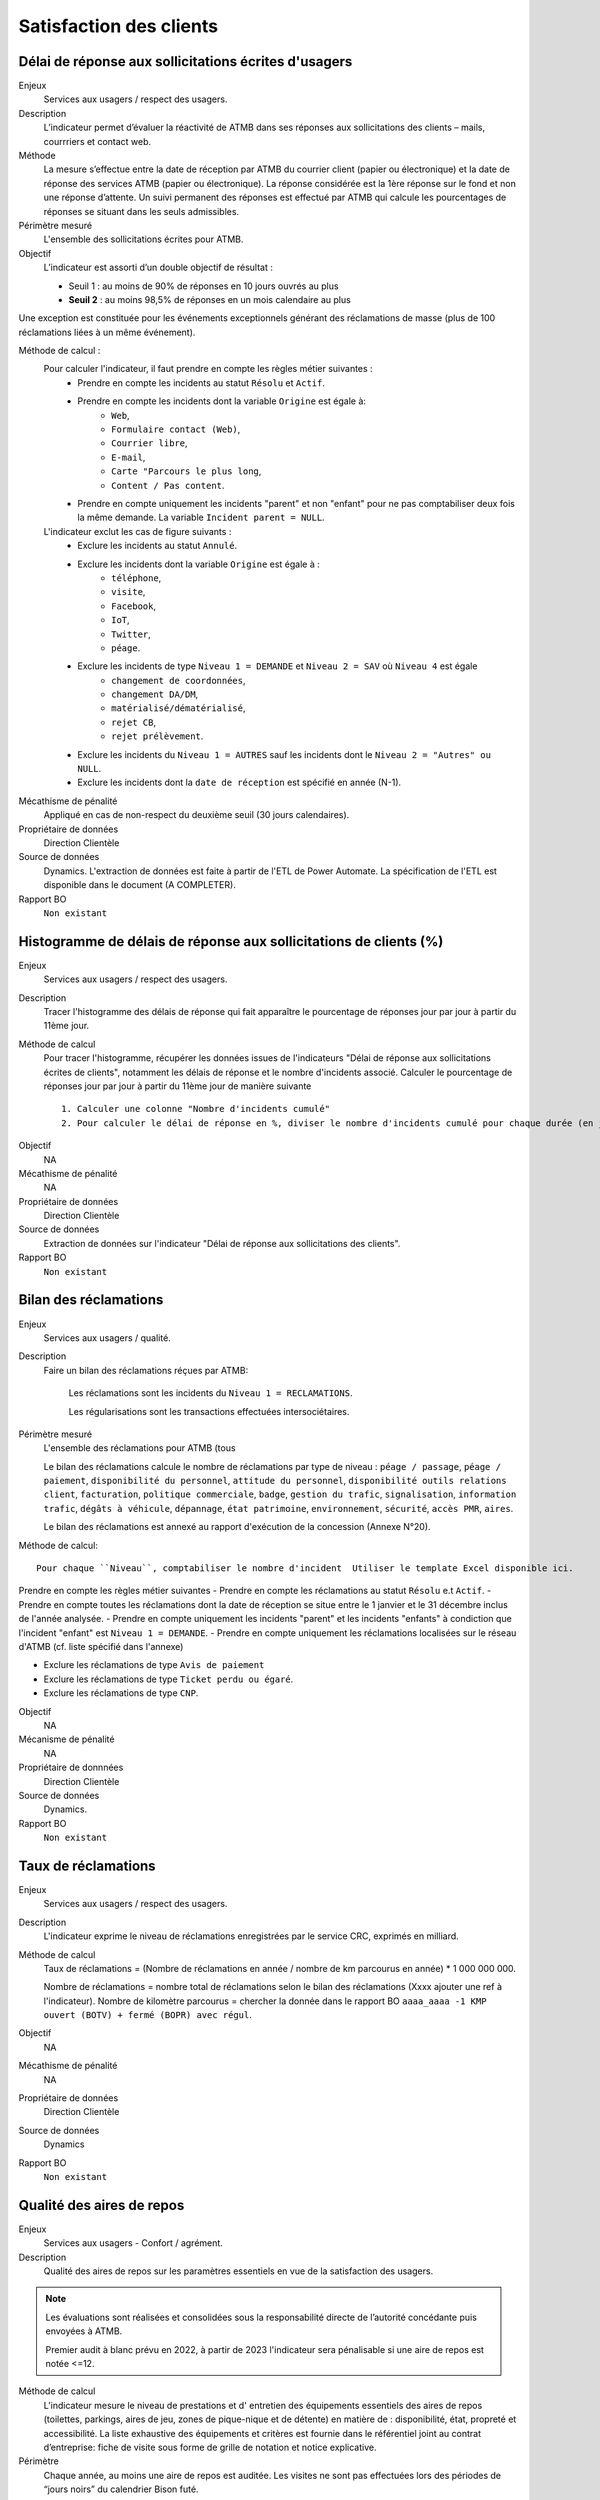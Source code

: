 Satisfaction des clients
=========================

Délai de réponse aux sollicitations écrites d'usagers
--------------------------------------------------------

Enjeux
  Services aux usagers / respect des usagers.

Description
  L’indicateur permet d’évaluer la réactivité de ATMB dans ses réponses aux sollicitations des clients – mails, courrriers et contact web. 

Méthode
  La mesure s’effectue entre la date de réception par ATMB du courrier client (papier ou électronique) et la date de réponse des services ATMB (papier ou électronique). La réponse considérée est la 1ère réponse sur le fond et non une réponse d’attente. Un suivi permanent des réponses est effectué par ATMB qui calcule les pourcentages de réponses se situant dans les seuls admissibles.

Périmètre mesuré
  L'ensemble des sollicitations écrites pour ATMB. 

Objectif
  L’indicateur est assorti d’un double objectif de résultat :
  
  * Seuil 1 : au moins de 90% de réponses en 10 jours ouvrés au plus
  * **Seuil 2** : au moins 98,5% de réponses en un mois calendaire au plus
    
Une exception est constituée pour les événements exceptionnels générant des réclamations de masse (plus de 100 réclamations liées à un même événement).  

Méthode de calcul :
  Pour calculer l'indicateur, il faut prendre en compte les règles métier suivantes :
    - Prendre en compte les incidents au statut ``Résolu`` et ``Actif``.
    - Prendre en compte les incidents dont la variable ``Origine`` est égale à:
        - ``Web``, 
        - ``Formulaire contact (Web)``, 
        - ``Courrier libre``, 
        - ``E-mail``, 
        - ``Carte "Parcours le plus long``, 
        - ``Content / Pas content``.
    - Prendre en compte uniquement les incidents "parent" et non "enfant" pour ne pas comptabiliser deux fois la même demande. La variable ``Incident parent = NULL``.

  L'indicateur exclut les cas de figure suivants : 
    - Exclure les incidents au statut ``Annulé``.
    - Exclure les incidents dont la variable ``Origine`` est égale à :
        - ``téléphone``, 
        - ``visite``, 
        - ``Facebook``, 
        - ``IoT``, 
        - ``Twitter``, 
        - ``péage``.
    - Exclure les incidents de type ``Niveau 1 = DEMANDE`` et ``Niveau 2 = SAV`` où ``Niveau 4`` est égale
        - ``changement de coordonnées``, 
        - ``changement DA/DM``, 
        - ``matérialisé/dématérialisé``, 
        - ``rejet CB``, 
        - ``rejet prélèvement``.
    - Exclure les incidents du ``Niveau 1 = AUTRES`` sauf les incidents dont le ``Niveau 2 = "Autres" ou NULL``.
    - Exclure les incidents dont la ``date de réception`` est spécifié en année (N-1).
  

Mécathisme de pénalité
  Appliqué en cas de non-respect du deuxième seuil (30 jours calendaires).

Propriétaire de données
  Direction Clientèle

Source de données
  Dynamics. L'extraction de données est faite à partir de l'ETL de Power Automate. La spécification de l'ETL est disponible dans le document (A COMPLETER).

Rapport BO
  ``Non existant``

Histogramme de délais de réponse aux sollicitations de clients (%)
-------------------------------------------------------------------

Enjeux
  Services aux usagers / respect des usagers.
  
Description
  Tracer l'histogramme des délais de réponse qui fait apparaître le pourcentage de réponses jour par jour à partir du 11ème jour.

Méthode de calcul
  Pour tracer l'histogramme, récupérer les données issues de l'indicateurs "Délai de réponse aux sollicitations écrites de clients", notamment les délais de réponse et le nombre d'incidents associé. Calculer le pourcentage de réponses jour par jour à partir du 11ème jour de manière suivante ::
  
   1. Calculer une colonne "Nombre d'incidents cumulé"
   2. Pour calculer le délai de réponse en %, diviser le nombre d'incidents cumulé pour chaque durée (en jours) par le nombre total d'incidents.
   
.. figure:: /docs/source/Annotation_histo.png
   :width: 80%
   :align: center
   :alt: Histogramme
   
Objectif
  NA

Mécathisme de pénalité
  NA

Propriétaire de données
  Direction Clientèle 

Source de données
  Extraction de données sur l'indicateur "Délai de réponse aux sollicitations des clients". 
  
Rapport BO
  ``Non existant``

  

Bilan des réclamations
-----------------------

Enjeux
  Services aux usagers / qualité.

Description
  Faire un bilan des réclamations réçues par ATMB: 
    
    Les réclamations sont les incidents du ``Niveau 1 = RECLAMATIONS``.
    
    Les régularisations sont les transactions effectuées intersociétaires.

Périmètre mesuré
  L'ensemble des réclamations pour ATMB (tous
  
  Le bilan des réclamations calcule le nombre de réclamations par type de niveau : ``péage / passage``, ``péage / paiement``, ``disponibilité du personnel``, ``attitude du personnel``, ``disponibilité outils relations client``, ``facturation``, ``politique commerciale``, ``badge``, ``gestion du trafic``, ``signalisation``, ``information trafic``, ``dégâts à véhicule``, ``dépannage``, ``état patrimoine``, ``environnement``, ``sécurité``, ``accès PMR``, ``aires``. 
  
  Le bilan des réclamations est annexé au rapport d'exécution de la concession (Annexe N°20). 

Méthode de calcul::

  Pour chaque ``Niveau``, comptabiliser le nombre d'incident  Utiliser le template Excel disponible ici. 
  
Prendre en compte les règles métier suivantes
- Prendre en compte les réclamations au statut ``Résolu`` e.t ``Actif``.
- Prendre en compte toutes les réclamations dont la date de réception se situe entre le 1 janvier et le 31 décembre inclus de l'année analysée. 
- Prendre en compte uniquement les incidents "parent" et les incidents "enfants" à condiction que l'incident "enfant" est ``Niveau 1 = DEMANDE``. 
- Prendre en compte uniquement les réclamations localisées sur le réseau d'ATMB (cf. liste spécifié dans l'annexe)

- Exclure les réclamations de type ``Avis de paiement``
- Exclure les réclamations de type ``Ticket perdu ou égaré``.
- Exclure les réclamations de type ``CNP``.

Objectif
  NA

Mécanisme de pénalité 
  NA

Propriétaire de donnnées
  Direction Clientèle 
  
Source de données 
  Dynamics. 
  
Rapport BO
  ``Non existant``



Taux de réclamations
----------------------

Enjeux
  Services aux usagers / respect des usagers.

Description
  L'indicateur exprime le niveau de réclamations enregistrées par le service CRC, exprimés en milliard.
  
Méthode de calcul
  Taux de réclamations = (Nombre de réclamations en année / nombre de km parcourus en année) * 1 000 000 000. 
  
  Nombre de réclamations = nombre total de réclamations selon le bilan des réclamations (Xxxx ajouter une ref à l'indicateur).
  Nombre de kilomètre parcourus  = chercher la donnée dans le rapport BO ``aaaa_aaaa -1 KMP ouvert (BOTV) + fermé (BOPR) avec régul``. 
  
Objectif
  NA

Mécathisme de pénalité
  NA

Propriétaire de données
  Direction Clientèle

Source de données
  Dynamics

Rapport BO
  ``Non existant``




Qualité des aires de repos
---------------------------

Enjeux
  Services aux usagers - Confort / agrément.
  
Description
  Qualité des aires de repos sur les paramètres essentiels en vue de la satisfaction des usagers.          

.. note::

   Les évaluations sont réalisées et consolidées sous la responsabilité directe de l’autorité concédante puis envoyées à ATMB.
   
   Premier audit à blanc prévu en 2022, à partir de 2023 l'indicateur sera pénalisable si une aire de repos est notée <=12.

Méthode de calcul
  L’indicateur mesure le niveau de prestations et d' entretien des équipements essentiels des aires de repos (toilettes, parkings, aires de jeu, zones de pique-nique et de détente) en matière de : disponibilité, état, propreté et accessibilité.
  La liste exhaustive des équipements et critères est fournie dans le référentiel joint au contrat d’entreprise: fiche de visite sous forme de grille de notation et notice explicative.   

Périmètre
  Chaque année, au moins une aire de repos est auditée. Les visites ne sont pas effectuées lors des périodes de “jours noirs” du calendrier Bison futé.  
Une aire obtenant une note inférieure ou égale à 12 lors d’une visite fera l’objet d’une seconde visite dans l’année, qui aura lieu au plus tôt un mois après la transmission à ATMB par l’autorité concédante de la grille de notation relative à l’aire de repos concernée. Seule la meilleure des deux notes obtenues sera prise en compte pour la validation de l’objectif.      

Objectif
  A compter de l’année 2022, aucune aire ne doit obtenir une note de <=12. Un audit à blanc est prévu en 2022.
  
Mécathisme de pénalité
  Une pénalité est appliquée annuellement, à compter de l’année 2023, pour chaque aire obtenant une note inférieure à l’objectif.   

Responsable
  Les évaluations sont réalisées et consolidées sous la responsabilité directe de l’autorité concédante.

Source de données
  Non disponible

